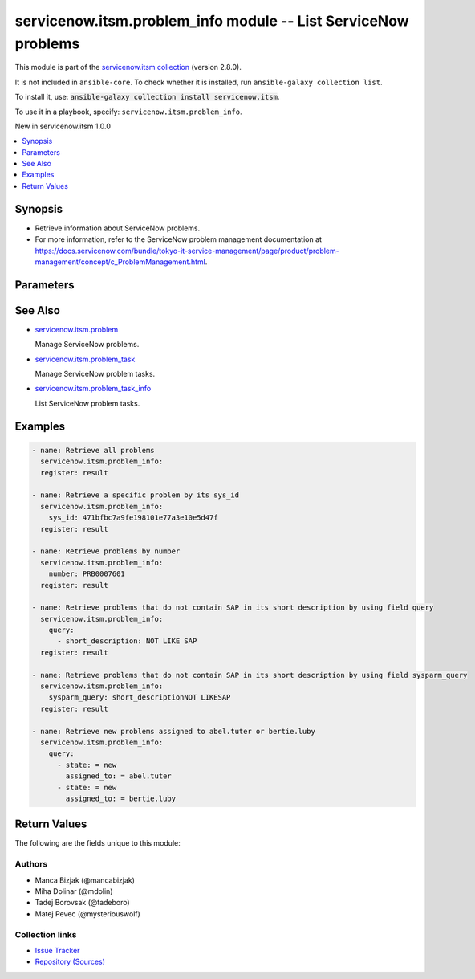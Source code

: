 .. Created with antsibull-docs 2.16.3

servicenow.itsm.problem_info module -- List ServiceNow problems
+++++++++++++++++++++++++++++++++++++++++++++++++++++++++++++++

This module is part of the `servicenow.itsm collection <https://galaxy.ansible.com/ui/repo/published/servicenow/itsm/>`_ (version 2.8.0).

It is not included in ``ansible-core``.
To check whether it is installed, run ``ansible-galaxy collection list``.

To install it, use: :code:`ansible-galaxy collection install servicenow.itsm`.

To use it in a playbook, specify: ``servicenow.itsm.problem_info``.

New in servicenow.itsm 1.0.0

.. contents::
   :local:
   :depth: 1


Synopsis
--------

- Retrieve information about ServiceNow problems.
- For more information, refer to the ServiceNow problem management documentation at \ `https://docs.servicenow.com/bundle/tokyo-it-service-management/page/product/problem-management/concept/c\_ProblemManagement.html <https://docs.servicenow.com/bundle/tokyo-it-service-management/page/product/problem-management/concept/c_ProblemManagement.html>`__.








Parameters
----------

.. raw:: html

  <table style="width: 100%;">
  <thead>
    <tr>
    <th colspan="2"><p>Parameter</p></th>
    <th><p>Comments</p></th>
  </tr>
  </thead>
  <tbody>
  <tr>
    <td colspan="2" valign="top">
      <div class="ansibleOptionAnchor" id="parameter-instance"></div>
      <p style="display: inline;"><strong>instance</strong></p>
      <a class="ansibleOptionLink" href="#parameter-instance" title="Permalink to this option"></a>
      <p style="font-size: small; margin-bottom: 0;">
        <span style="color: purple;">dictionary</span>
      </p>
    </td>
    <td valign="top">
      <p>ServiceNow instance information.</p>
    </td>
  </tr>
  <tr>
    <td></td>
    <td valign="top">
      <div class="ansibleOptionAnchor" id="parameter-instance/access_token"></div>
      <p style="display: inline;"><strong>access_token</strong></p>
      <a class="ansibleOptionLink" href="#parameter-instance/access_token" title="Permalink to this option"></a>
      <p style="font-size: small; margin-bottom: 0;">
        <span style="color: purple;">string</span>
      </p>
      <p><i style="font-size: small; color: darkgreen;">added in servicenow.itsm 2.3.0</i></p>
    </td>
    <td valign="top">
      <p>Access token obtained via OAuth authentication.</p>
      <p>If not set, the value of the <code class='docutils literal notranslate'>SN_ACCESS_TOKEN</code> environment variable will be used.</p>
    </td>
  </tr>
  <tr>
    <td></td>
    <td valign="top">
      <div class="ansibleOptionAnchor" id="parameter-instance/api_path"></div>
      <p style="display: inline;"><strong>api_path</strong></p>
      <a class="ansibleOptionLink" href="#parameter-instance/api_path" title="Permalink to this option"></a>
      <p style="font-size: small; margin-bottom: 0;">
        <span style="color: purple;">string</span>
      </p>
      <p><i style="font-size: small; color: darkgreen;">added in servicenow.itsm 2.4.0</i></p>
    </td>
    <td valign="top">
      <p>Change the API endpoint of SNOW instance from default &#x27;api/now&#x27;.</p>
      <p style="margin-top: 8px;"><b style="color: blue;">Default:</b> <code style="color: blue;">&#34;api/now&#34;</code></p>
    </td>
  </tr>
  <tr>
    <td></td>
    <td valign="top">
      <div class="ansibleOptionAnchor" id="parameter-instance/client_id"></div>
      <p style="display: inline;"><strong>client_id</strong></p>
      <a class="ansibleOptionLink" href="#parameter-instance/client_id" title="Permalink to this option"></a>
      <p style="font-size: small; margin-bottom: 0;">
        <span style="color: purple;">string</span>
      </p>
    </td>
    <td valign="top">
      <p>ID of the client application used for OAuth authentication.</p>
      <p>If not set, the value of the <code class='docutils literal notranslate'>SN_CLIENT_ID</code> environment variable will be used.</p>
      <p>If provided, it requires <em>client_secret</em>.</p>
    </td>
  </tr>
  <tr>
    <td></td>
    <td valign="top">
      <div class="ansibleOptionAnchor" id="parameter-instance/client_secret"></div>
      <p style="display: inline;"><strong>client_secret</strong></p>
      <a class="ansibleOptionLink" href="#parameter-instance/client_secret" title="Permalink to this option"></a>
      <p style="font-size: small; margin-bottom: 0;">
        <span style="color: purple;">string</span>
      </p>
    </td>
    <td valign="top">
      <p>Secret associated with <em>client_id</em>. Used for OAuth authentication.</p>
      <p>If not set, the value of the <code class='docutils literal notranslate'>SN_CLIENT_SECRET</code> environment variable will be used.</p>
      <p>If provided, it requires <em>client_id</em>.</p>
    </td>
  </tr>
  <tr>
    <td></td>
    <td valign="top">
      <div class="ansibleOptionAnchor" id="parameter-instance/custom_headers"></div>
      <p style="display: inline;"><strong>custom_headers</strong></p>
      <a class="ansibleOptionLink" href="#parameter-instance/custom_headers" title="Permalink to this option"></a>
      <p style="font-size: small; margin-bottom: 0;">
        <span style="color: purple;">dictionary</span>
      </p>
      <p><i style="font-size: small; color: darkgreen;">added in servicenow.itsm 2.4.0</i></p>
    </td>
    <td valign="top">
      <p>A dictionary containing any extra headers which will be passed with the request.</p>
    </td>
  </tr>
  <tr>
    <td></td>
    <td valign="top">
      <div class="ansibleOptionAnchor" id="parameter-instance/grant_type"></div>
      <p style="display: inline;"><strong>grant_type</strong></p>
      <a class="ansibleOptionLink" href="#parameter-instance/grant_type" title="Permalink to this option"></a>
      <p style="font-size: small; margin-bottom: 0;">
        <span style="color: purple;">string</span>
      </p>
      <p><i style="font-size: small; color: darkgreen;">added in servicenow.itsm 1.1.0</i></p>
    </td>
    <td valign="top">
      <p>Grant type used for OAuth authentication.</p>
      <p>If not set, the value of the <code class='docutils literal notranslate'>SN_GRANT_TYPE</code> environment variable will be used.</p>
      <p>Since version 2.3.0, it no longer has a default value in the argument specifications.</p>
      <p>If not set by any means, the default value (that is, <em>password</em>) will be set internally to preserve backwards compatibility.</p>
      <p style="margin-top: 8px;"><b">Choices:</b></p>
      <ul>
        <li><p><code>&#34;password&#34;</code></p></li>
        <li><p><code>&#34;refresh_token&#34;</code></p></li>
      </ul>

    </td>
  </tr>
  <tr>
    <td></td>
    <td valign="top">
      <div class="ansibleOptionAnchor" id="parameter-instance/host"></div>
      <p style="display: inline;"><strong>host</strong></p>
      <a class="ansibleOptionLink" href="#parameter-instance/host" title="Permalink to this option"></a>
      <p style="font-size: small; margin-bottom: 0;">
        <span style="color: purple;">string</span>
        / <span style="color: red;">required</span>
      </p>
    </td>
    <td valign="top">
      <p>The ServiceNow host name.</p>
      <p>If not set, the value of the <code class='docutils literal notranslate'>SN_HOST</code> environment variable will be used.</p>
    </td>
  </tr>
  <tr>
    <td></td>
    <td valign="top">
      <div class="ansibleOptionAnchor" id="parameter-instance/password"></div>
      <p style="display: inline;"><strong>password</strong></p>
      <a class="ansibleOptionLink" href="#parameter-instance/password" title="Permalink to this option"></a>
      <p style="font-size: small; margin-bottom: 0;">
        <span style="color: purple;">string</span>
      </p>
    </td>
    <td valign="top">
      <p>Password used for authentication.</p>
      <p>If not set, the value of the <code class='docutils literal notranslate'>SN_PASSWORD</code> environment variable will be used.</p>
      <p>Required when using basic authentication or when <em>grant_type=password</em>.</p>
    </td>
  </tr>
  <tr>
    <td></td>
    <td valign="top">
      <div class="ansibleOptionAnchor" id="parameter-instance/refresh_token"></div>
      <p style="display: inline;"><strong>refresh_token</strong></p>
      <a class="ansibleOptionLink" href="#parameter-instance/refresh_token" title="Permalink to this option"></a>
      <p style="font-size: small; margin-bottom: 0;">
        <span style="color: purple;">string</span>
      </p>
      <p><i style="font-size: small; color: darkgreen;">added in servicenow.itsm 1.1.0</i></p>
    </td>
    <td valign="top">
      <p>Refresh token used for OAuth authentication.</p>
      <p>If not set, the value of the <code class='docutils literal notranslate'>SN_REFRESH_TOKEN</code> environment variable will be used.</p>
      <p>Required when <em>grant_type=refresh_token</em>.</p>
    </td>
  </tr>
  <tr>
    <td></td>
    <td valign="top">
      <div class="ansibleOptionAnchor" id="parameter-instance/timeout"></div>
      <p style="display: inline;"><strong>timeout</strong></p>
      <a class="ansibleOptionLink" href="#parameter-instance/timeout" title="Permalink to this option"></a>
      <p style="font-size: small; margin-bottom: 0;">
        <span style="color: purple;">float</span>
      </p>
    </td>
    <td valign="top">
      <p>Timeout in seconds for the connection with the ServiceNow instance.</p>
      <p>If not set, the value of the <code class='docutils literal notranslate'>SN_TIMEOUT</code> environment variable will be used.</p>
    </td>
  </tr>
  <tr>
    <td></td>
    <td valign="top">
      <div class="ansibleOptionAnchor" id="parameter-instance/username"></div>
      <p style="display: inline;"><strong>username</strong></p>
      <a class="ansibleOptionLink" href="#parameter-instance/username" title="Permalink to this option"></a>
      <p style="font-size: small; margin-bottom: 0;">
        <span style="color: purple;">string</span>
      </p>
    </td>
    <td valign="top">
      <p>Username used for authentication.</p>
      <p>If not set, the value of the <code class='docutils literal notranslate'>SN_USERNAME</code> environment variable will be used.</p>
      <p>Required when using basic authentication or when <em>grant_type=password</em>.</p>
    </td>
  </tr>
  <tr>
    <td></td>
    <td valign="top">
      <div class="ansibleOptionAnchor" id="parameter-instance/validate_certs"></div>
      <p style="display: inline;"><strong>validate_certs</strong></p>
      <a class="ansibleOptionLink" href="#parameter-instance/validate_certs" title="Permalink to this option"></a>
      <p style="font-size: small; margin-bottom: 0;">
        <span style="color: purple;">boolean</span>
      </p>
      <p><i style="font-size: small; color: darkgreen;">added in servicenow.itsm 2.3.0</i></p>
    </td>
    <td valign="top">
      <p>If host&#x27;s certificate is validated or not.</p>
      <p style="margin-top: 8px;"><b">Choices:</b></p>
      <ul>
        <li><p><code>false</code></p></li>
        <li><p><code style="color: blue;"><b>true</b></code> <span style="color: blue;">← (default)</span></p></li>
      </ul>

    </td>
  </tr>

  <tr>
    <td colspan="2" valign="top">
      <div class="ansibleOptionAnchor" id="parameter-number"></div>
      <p style="display: inline;"><strong>number</strong></p>
      <a class="ansibleOptionLink" href="#parameter-number" title="Permalink to this option"></a>
      <p style="font-size: small; margin-bottom: 0;">
        <span style="color: purple;">string</span>
      </p>
    </td>
    <td valign="top">
      <p>Number of the record to retrieve.</p>
      <p>Note that contrary to <em>sys_id</em>, <em>number</em> may not uniquely identify a record.</p>
    </td>
  </tr>
  <tr>
    <td colspan="2" valign="top">
      <div class="ansibleOptionAnchor" id="parameter-query"></div>
      <p style="display: inline;"><strong>query</strong></p>
      <a class="ansibleOptionLink" href="#parameter-query" title="Permalink to this option"></a>
      <p style="font-size: small; margin-bottom: 0;">
        <span style="color: purple;">list</span>
        / <span style="color: purple;">elements=dictionary</span>
      </p>
    </td>
    <td valign="top">
      <p>Provides a set of operators for use with filters, condition builders, and encoded queries.</p>
      <p>The data type of a field determines what operators are available for it. Refer to the ServiceNow Available Filters Queries documentation at <a href='https://docs.servicenow.com/bundle/tokyo-platform-user-interface/page/use/common-ui-elements/reference/r_OpAvailableFiltersQueries.html'>https://docs.servicenow.com/bundle/tokyo-platform-user-interface/page/use/common-ui-elements/reference/r_OpAvailableFiltersQueries.html</a>.</p>
      <p>Mutually exclusive with <code class='docutils literal notranslate'>sysparm_query</code>.</p>
    </td>
  </tr>
  <tr>
    <td colspan="2" valign="top">
      <div class="ansibleOptionAnchor" id="parameter-sys_id"></div>
      <p style="display: inline;"><strong>sys_id</strong></p>
      <a class="ansibleOptionLink" href="#parameter-sys_id" title="Permalink to this option"></a>
      <p style="font-size: small; margin-bottom: 0;">
        <span style="color: purple;">string</span>
      </p>
    </td>
    <td valign="top">
      <p>Unique identifier of the record to retrieve.</p>
    </td>
  </tr>
  <tr>
    <td colspan="2" valign="top">
      <div class="ansibleOptionAnchor" id="parameter-sysparm_display_value"></div>
      <p style="display: inline;"><strong>sysparm_display_value</strong></p>
      <a class="ansibleOptionLink" href="#parameter-sysparm_display_value" title="Permalink to this option"></a>
      <p style="font-size: small; margin-bottom: 0;">
        <span style="color: purple;">string</span>
      </p>
      <p><i style="font-size: small; color: darkgreen;">added in servicenow.itsm 2.0.0</i></p>
    </td>
    <td valign="top">
      <p>Return field display values <code class='docutils literal notranslate'>true</code>, actual values <code class='docutils literal notranslate'>false</code>, or both <code class='docutils literal notranslate'>all</code>.</p>
      <p style="margin-top: 8px;"><b">Choices:</b></p>
      <ul>
        <li><p><code>&#34;true&#34;</code></p></li>
        <li><p><code style="color: blue;"><b>&#34;false&#34;</b></code> <span style="color: blue;">← (default)</span></p></li>
        <li><p><code>&#34;all&#34;</code></p></li>
      </ul>

    </td>
  </tr>
  <tr>
    <td colspan="2" valign="top">
      <div class="ansibleOptionAnchor" id="parameter-sysparm_query"></div>
      <p style="display: inline;"><strong>sysparm_query</strong></p>
      <a class="ansibleOptionLink" href="#parameter-sysparm_query" title="Permalink to this option"></a>
      <p style="font-size: small; margin-bottom: 0;">
        <span style="color: purple;">string</span>
      </p>
      <p><i style="font-size: small; color: darkgreen;">added in servicenow.itsm 2.0.0</i></p>
    </td>
    <td valign="top">
      <p>An encoded query string used to filter the results as an alternative to <code class='docutils literal notranslate'>query</code>.</p>
      <p>Refer to the ServiceNow Available Filters Queries documentation at <a href='https://docs.servicenow.com/bundle/tokyo-platform-user-interface/page/use/common-ui-elements/reference/r_OpAvailableFiltersQueries.html'>https://docs.servicenow.com/bundle/tokyo-platform-user-interface/page/use/common-ui-elements/reference/r_OpAvailableFiltersQueries.html</a>.</p>
      <p>If not set, the value of the <code class='docutils literal notranslate'>SN_SYSPARM_QUERY</code> environment, if specified.</p>
      <p>Mutually exclusive with <code class='docutils literal notranslate'>query</code>.</p>
    </td>
  </tr>
  </tbody>
  </table>





See Also
--------

* `servicenow.itsm.problem <problem_module.rst>`__

  Manage ServiceNow problems.
* `servicenow.itsm.problem\_task <problem_task_module.rst>`__

  Manage ServiceNow problem tasks.
* `servicenow.itsm.problem\_task\_info <problem_task_info_module.rst>`__

  List ServiceNow problem tasks.

Examples
--------

.. code-block:: yaml

    - name: Retrieve all problems
      servicenow.itsm.problem_info:
      register: result

    - name: Retrieve a specific problem by its sys_id
      servicenow.itsm.problem_info:
        sys_id: 471bfbc7a9fe198101e77a3e10e5d47f
      register: result

    - name: Retrieve problems by number
      servicenow.itsm.problem_info:
        number: PRB0007601
      register: result

    - name: Retrieve problems that do not contain SAP in its short description by using field query
      servicenow.itsm.problem_info:
        query:
          - short_description: NOT LIKE SAP
      register: result

    - name: Retrieve problems that do not contain SAP in its short description by using field sysparm_query
      servicenow.itsm.problem_info:
        sysparm_query: short_descriptionNOT LIKESAP
      register: result

    - name: Retrieve new problems assigned to abel.tuter or bertie.luby
      servicenow.itsm.problem_info:
        query:
          - state: = new
            assigned_to: = abel.tuter
          - state: = new
            assigned_to: = bertie.luby




Return Values
-------------
The following are the fields unique to this module:

.. raw:: html

  <table style="width: 100%;">
  <thead>
    <tr>
    <th><p>Key</p></th>
    <th><p>Description</p></th>
  </tr>
  </thead>
  <tbody>
  <tr>
    <td valign="top">
      <div class="ansibleOptionAnchor" id="return-records"></div>
      <p style="display: inline;"><strong>records</strong></p>
      <a class="ansibleOptionLink" href="#return-records" title="Permalink to this return value"></a>
      <p style="font-size: small; margin-bottom: 0;">
        <span style="color: purple;">list</span>
        / <span style="color: purple;">elements=string</span>
      </p>
    </td>
    <td valign="top">
      <p>A list of problem records.</p>
      <p style="margin-top: 8px;"><b>Returned:</b> success</p>
      <p style="margin-top: 8px; color: blue; word-wrap: break-word; word-break: break-all;"><b style="color: black;">Sample:</b> <code>[{&#34;active&#34;: &#34;true&#34;, &#34;activity_due&#34;: &#34;&#34;, &#34;additional_assignee_list&#34;: &#34;&#34;, &#34;approval&#34;: &#34;not requested&#34;, &#34;approval_history&#34;: &#34;&#34;, &#34;approval_set&#34;: &#34;&#34;, &#34;assigned_to&#34;: &#34;73ab3f173b331300ad3cc9bb34efc4df&#34;, &#34;assignment_group&#34;: &#34;&#34;, &#34;attachments&#34;: [{&#34;average_image_color&#34;: &#34;&#34;, &#34;chunk_size_bytes&#34;: &#34;700000&#34;, &#34;compressed&#34;: &#34;true&#34;, &#34;content_type&#34;: &#34;text/plain&#34;, &#34;download_link&#34;: &#34;https://www.example.com/api/now/attachment/31cdf4d50706301022f9ffa08c1ed07f/file&#34;, &#34;file_name&#34;: &#34;sample_file1.txt&#34;, &#34;hash&#34;: &#34;6f2b0dec698566114435a23f15dcac848a40e1fd3e0eda4afe24a663dda23f2e&#34;, &#34;image_height&#34;: &#34;&#34;, &#34;image_width&#34;: &#34;&#34;, &#34;size_bytes&#34;: &#34;210&#34;, &#34;size_compressed&#34;: &#34;206&#34;, &#34;state&#34;: &#34;pending&#34;, &#34;sys_created_by&#34;: &#34;admin&#34;, &#34;sys_created_on&#34;: &#34;2021-08-17 11:19:49&#34;, &#34;sys_id&#34;: &#34;31cdf4d50706301022f9ffa08c1ed07f&#34;, &#34;sys_mod_count&#34;: &#34;0&#34;, &#34;sys_tags&#34;: &#34;&#34;, &#34;sys_updated_by&#34;: &#34;admin&#34;, &#34;sys_updated_on&#34;: &#34;2021-08-17 11:19:49&#34;, &#34;table_name&#34;: &#34;problem&#34;, &#34;table_sys_id&#34;: &#34;6dcdb4d50706301022f9ffa08c1ed0fb&#34;}], &#34;business_duration&#34;: &#34;&#34;, &#34;business_service&#34;: &#34;&#34;, &#34;calendar_duration&#34;: &#34;&#34;, &#34;category&#34;: &#34;software&#34;, &#34;cause_notes&#34;: &#34;&#34;, &#34;close_notes&#34;: &#34;&#34;, &#34;closed_at&#34;: &#34;&#34;, &#34;closed_by&#34;: &#34;&#34;, &#34;cmdb_ci&#34;: &#34;27d32778c0a8000b00db970eeaa60f16&#34;, &#34;comments&#34;: &#34;&#34;, &#34;comments_and_work_notes&#34;: &#34;&#34;, &#34;company&#34;: &#34;&#34;, &#34;confirmed_at&#34;: &#34;&#34;, &#34;confirmed_by&#34;: &#34;&#34;, &#34;contact_type&#34;: &#34;&#34;, &#34;contract&#34;: &#34;&#34;, &#34;correlation_display&#34;: &#34;&#34;, &#34;correlation_id&#34;: &#34;&#34;, &#34;delivery_plan&#34;: &#34;&#34;, &#34;delivery_task&#34;: &#34;&#34;, &#34;description&#34;: &#34;Unable to send or receive emails.&#34;, &#34;due_date&#34;: &#34;&#34;, &#34;duplicate_of&#34;: &#34;&#34;, &#34;escalation&#34;: &#34;0&#34;, &#34;expected_start&#34;: &#34;&#34;, &#34;first_reported_by_task&#34;: &#34;&#34;, &#34;fix_communicated_at&#34;: &#34;&#34;, &#34;fix_communicated_by&#34;: &#34;&#34;, &#34;fix_notes&#34;: &#34;&#34;, &#34;follow_up&#34;: &#34;&#34;, &#34;group_list&#34;: &#34;&#34;, &#34;impact&#34;: &#34;low&#34;, &#34;knowledge&#34;: &#34;false&#34;, &#34;known_error&#34;: &#34;false&#34;, &#34;location&#34;: &#34;&#34;, &#34;made_sla&#34;: &#34;true&#34;, &#34;major_problem&#34;: &#34;false&#34;, &#34;number&#34;: &#34;PRB0007601&#34;, &#34;opened_at&#34;: &#34;2018-08-30 08:08:39&#34;, &#34;opened_by&#34;: &#34;6816f79cc0a8016401c5a33be04be441&#34;, &#34;order&#34;: &#34;&#34;, &#34;parent&#34;: &#34;&#34;, &#34;priority&#34;: &#34;5&#34;, &#34;problem_state&#34;: &#34;new&#34;, &#34;reassignment_count&#34;: &#34;0&#34;, &#34;related_incidents&#34;: &#34;0&#34;, &#34;reopen_count&#34;: &#34;0&#34;, &#34;reopened_at&#34;: &#34;&#34;, &#34;reopened_by&#34;: &#34;&#34;, &#34;resolution_code&#34;: &#34;&#34;, &#34;resolved_at&#34;: &#34;&#34;, &#34;resolved_by&#34;: &#34;&#34;, &#34;review_outcome&#34;: &#34;&#34;, &#34;rfc&#34;: &#34;&#34;, &#34;route_reason&#34;: &#34;&#34;, &#34;service_offering&#34;: &#34;&#34;, &#34;short_description&#34;: &#34;Unable to send or receive emails.&#34;, &#34;sla_due&#34;: &#34;&#34;, &#34;state&#34;: &#34;new&#34;, &#34;subcategory&#34;: &#34;email&#34;, &#34;sys_class_name&#34;: &#34;problem&#34;, &#34;sys_created_by&#34;: &#34;admin&#34;, &#34;sys_created_on&#34;: &#34;2018-08-30 08:09:05&#34;, &#34;sys_domain&#34;: &#34;global&#34;, &#34;sys_domain_path&#34;: &#34;/&#34;, &#34;sys_id&#34;: &#34;62304320731823002728660c4cf6a7e8&#34;, &#34;sys_mod_count&#34;: &#34;1&#34;, &#34;sys_tags&#34;: &#34;&#34;, &#34;sys_updated_by&#34;: &#34;admin&#34;, &#34;sys_updated_on&#34;: &#34;2018-12-12 07:16:57&#34;, &#34;task_effective_number&#34;: &#34;PRB0007601&#34;, &#34;time_worked&#34;: &#34;&#34;, &#34;universal_request&#34;: &#34;&#34;, &#34;upon_approval&#34;: &#34;proceed&#34;, &#34;upon_reject&#34;: &#34;cancel&#34;, &#34;urgency&#34;: &#34;low&#34;, &#34;user_input&#34;: &#34;&#34;, &#34;watch_list&#34;: &#34;&#34;, &#34;work_end&#34;: &#34;&#34;, &#34;work_notes&#34;: &#34;&#34;, &#34;work_notes_list&#34;: &#34;&#34;, &#34;work_start&#34;: &#34;&#34;, &#34;workaround&#34;: &#34;&#34;, &#34;workaround_applied&#34;: &#34;false&#34;, &#34;workaround_communicated_at&#34;: &#34;&#34;, &#34;workaround_communicated_by&#34;: &#34;&#34;}]</code></p>
    </td>
  </tr>
  </tbody>
  </table>




Authors
~~~~~~~

- Manca Bizjak (@mancabizjak)
- Miha Dolinar (@mdolin)
- Tadej Borovsak (@tadeboro)
- Matej Pevec (@mysteriouswolf)



Collection links
~~~~~~~~~~~~~~~~

* `Issue Tracker <https://github.com/ansible-collections/servicenow.itsm/issues>`__
* `Repository (Sources) <https://github.com/ansible-collections/servicenow.itsm>`__

